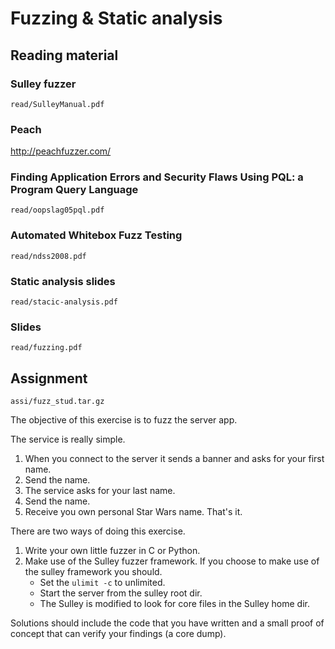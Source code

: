 * Fuzzing & Static analysis
** Reading material
*** Sulley fuzzer
    =read/SulleyManual.pdf=
*** Peach
    http://peachfuzzer.com/
*** Finding Application Errors and Security Flaws Using PQL: a Program Query Language
    =read/oopslag05pql.pdf=
*** Automated Whitebox Fuzz Testing
    =read/ndss2008.pdf=
*** Static analysis slides
    =read/stacic-analysis.pdf=
*** Slides
    =read/fuzzing.pdf=

** Assignment
   =assi/fuzz_stud.tar.gz=

   The objective of this exercise is to fuzz the server app.

   The service is really simple.

   1) When you connect to the server it sends a banner and asks for your first
      name.
   2) Send the name.
   3) The service asks for your last name.
   4) Send the name.
   5) Receive you own personal Star Wars name. That's it.

   There are two ways of doing this exercise.
   1) Write your own little fuzzer in C or Python.
   2) Make use of the Sulley fuzzer framework.
      If you choose to make use of the sulley framework you should.
      - Set the =ulimit -c= to unlimited.
      - Start the server from the sulley root dir.
      - The Sulley is modified to look for core files in the Sulley home dir.

   Solutions should include the code that you have written and a small proof of
   concept that can verify your findings (a core dump).
